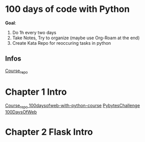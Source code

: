 * 100 days of code with Python

*Goal*:
1. Do 1h every two days
2. Take Notes, Try to organize (maybe use Org-Roam at the end)
3. Create Kata Repo for reoccuring tasks in python

** Infos

[[https://github.com/talkpython/100daysofcode-with-python-course][Course_repo]]

* Chapter 1 Intro

[[https://github.com/talkpython/100daysofweb-with-python-course][Course_repo 100daysofweb-with-python-course]]
[[https://codechalleng.es/100days/8261][PybytesChallenge 100DaysOfWeb]]

* Chapter 2 Flask Intro

